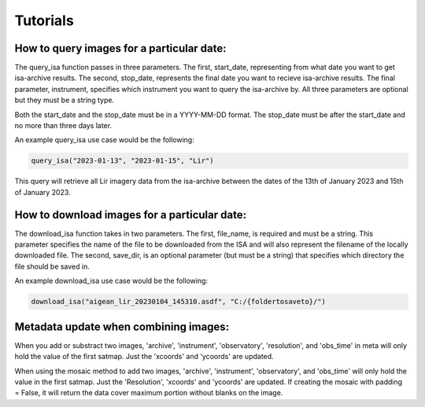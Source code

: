 Tutorials
=========

How to query images for a particular date:
******************************************

The query_isa function passes in three parameters. The first, start_date, representing from what date you want to get isa-archive results.
The second, stop_date, represents the final date you want to recieve isa-archive results. 
The final parameter, instrument, specifies which instrument you want to query the isa-archive by.
All three parameters are optional but they must be a string type.

Both the start_date and the stop_date must be in a YYYY-MM-DD format.
The stop_date must be after the start_date and no more than three days later.

An example query_isa use case would be the following:

.. code-block:: Python

    query_isa("2023-01-13", "2023-01-15", "Lir")

This query will retrieve all Lir imagery data from the isa-archive between the dates of the 13th of January 2023 and 15th of January 2023.

How to download images for a particular date:
*********************************************

The download_isa function takes in two parameters.
The first, file_name, is required and must be a string. 
This parameter specifies the name of the file to be downloaded from the ISA and will also represent the filename of the locally downloaded file. 
The second, save_dir, is an optional parameter (but must be a string) that specifies which directory the file should be saved in. 

An example download_isa use case would be the following:

.. code-block:: Python

    download_isa("aigean_lir_20230104_145310.asdf", "C:/{foldertosaveto}/")

Metadata update when combining images:
**************************************
When you add or substract two images, 'archive', 'instrument', 'observatory', 'resolution', and 'obs_time' in meta will only hold the value of the first satmap. Just the 'xcoords' and 'ycoords' are updated.

When using the mosaic method to add two images, 'archive', 'instrument', 'observatory', and 'obs_time' will only hold the value in the first satmap. Just the 'Resolution', 'xcoords' and 'ycoords' are updated. 
If creating the mosaic with padding = False, it will return the data cover maximum portion without blanks on the image.
